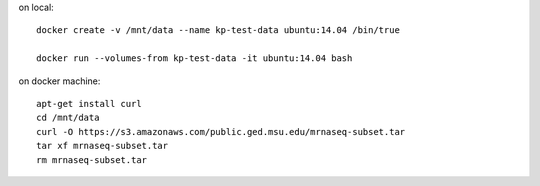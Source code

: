 on local::

   docker create -v /mnt/data --name kp-test-data ubuntu:14.04 /bin/true

   docker run --volumes-from kp-test-data -it ubuntu:14.04 bash

on docker machine::

   apt-get install curl
   cd /mnt/data
   curl -O https://s3.amazonaws.com/public.ged.msu.edu/mrnaseq-subset.tar
   tar xf mrnaseq-subset.tar
   rm mrnaseq-subset.tar
